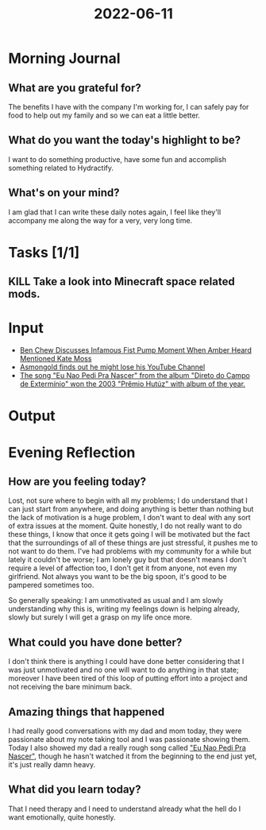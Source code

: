 :PROPERTIES:
:ID:       e00edea4-757d-4576-8aec-6be896f1e489
:END:
#+title: 2022-06-11
#+filetags: :insight:pensative:daily:

* Morning Journal
** What are you grateful for?
The benefits I have with the company I'm working for, I can safely pay for food to help out my family and so we can eat a little better.
** What do you want the today's highlight to be?
I want to do something productive, have some fun and accomplish something related to Hydractify.
** What's on your mind?
I am glad that I can write these daily notes again, I feel like they'll accompany me along the way for a very, very long time.
* Tasks [1/1]
** KILL Take a look into Minecraft space related mods.
* Input
+ [[https://www.youtube.com/watch?v=QikPqNrlqD0][Ben Chew Discusses Infamous Fist Pump Moment When Amber Heard Mentioned Kate Moss]]
+ [[https://www.youtube.com/watch?v=4SxltbGfRh8][Asmongold finds out he might lose his YouTube Channel]]
+ [[https://pt.wikipedia.org/wiki/Pr%C3%AAmio_Hut%C3%BAz#2003][The song "Eu Nao Pedi Pra Nascer" from the album "Direto do Campo de Extermínio" won the 2003 "Prêmio Hutúz" with album of the year.]]
* Output
* Evening Reflection
** How are you feeling today?
Lost, not sure where to begin with all my problems; I do understand that I can just start from anywhere, and doing anything is better than nothing but the lack of motivation is a huge problem, I don't want to deal with any sort of extra issues at the moment. Quite honestly, I do not really want to do these things, I know that once it gets going I will be motivated but the fact that the surroundings of all of these things are just stressful, it pushes me to not want to do them. I've had problems with my community for a while but lately it couldn't be worse; I am lonely guy but that doesn't means I don't require a level of affection too, I don't get it from anyone, not even my girlfriend. Not always you want to be the big spoon, it's good to be pampered sometimes too.

So generally speaking: I am unmotivated as usual and I am slowly understanding why this is, writing my feelings down is helping already, slowly but surely I will get a grasp on my life once more.
** What could you have done better?
I don't think there is anything I could have done better considering that I was just unmotivated and no one will want to do anything in that state; moreover I have been tired of this loop of putting effort into a project and not receiving the bare minimum back.
** Amazing things that happened
I had really good conversations with my dad and mom today, they were passionate about my note taking tool and I was passionate showing them. Today I also showed my dad a really rough song called [[https://www.youtube.com/watch?v=0x4su2TJQx8]["Eu Nao Pedi Pra Nascer"]], though he hasn't watched it from the beginning to the end just yet, it's just really damn heavy.
** What did you learn today?
That I need therapy and I need to understand already what the hell do I want emotionally, quite honestly.
